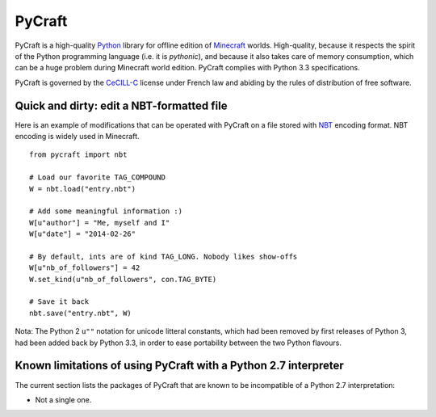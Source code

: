 PyCraft
=======

PyCraft is a high-quality Python_ library for offline edition of Minecraft_
worlds. High-quality, because it respects the spirit of the Python programming
language (i.e. it is *pythonic*), and because it also takes care of memory
consumption, which can be a huge problem during Minecraft world edition.
PyCraft complies with Python 3.3 specifications.

.. _Minecraft: http://www.minecraft.net
.. _Python: http://www.python.org

PyCraft is governed by the CeCILL-C_ license under French law and abiding by
the rules of distribution of free software.

.. _CeCILL-C: http://www.cecill.info

Quick and dirty: edit a NBT-formatted file
------------------------------------------

Here is an example of modifications that can be operated with PyCraft on a file
stored with NBT_ encoding format. NBT encoding is widely used in Minecraft.

.. _NBT: http://minecraft.gamepedia.com/NBT_format

::

   from pycraft import nbt

   # Load our favorite TAG_COMPOUND
   W = nbt.load("entry.nbt")

   # Add some meaningful information :)
   W[u"author"] = "Me, myself and I"
   W[u"date"] = "2014-02-26"

   # By default, ints are of kind TAG_LONG. Nobody likes show-offs
   W[u"nb_of_followers"] = 42
   W.set_kind(u"nb_of_followers", con.TAG_BYTE)

   # Save it back
   nbt.save("entry.nbt", W)

Nota: The Python 2 ``u""`` notation for unicode litteral constants, which had
been removed by first releases of Python 3, had been added back by Python 3.3,
in order to ease portability between the two Python flavours.

Known limitations of using PyCraft with a Python 2.7 interpreter
----------------------------------------------------------------

The current section lists the packages of PyCraft that are known to be
incompatible of a Python 2.7 interpretation:

* Not a single one.
